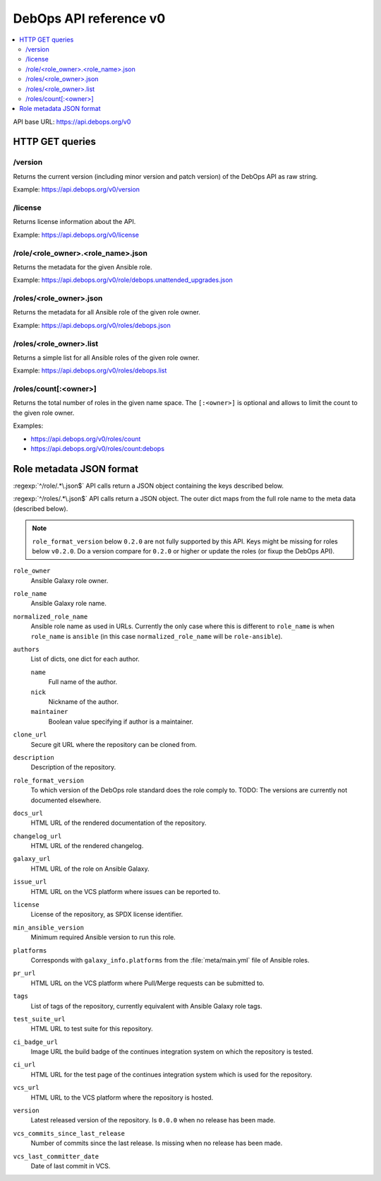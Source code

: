 DebOps API reference v0
=======================

.. contents::
   :local:

API base URL: https://api.debops.org/v0

HTTP GET queries
----------------

/version
~~~~~~~~

Returns the current version (including minor version and patch version) of the
DebOps API as raw string.

Example: https://api.debops.org/v0/version

/license
~~~~~~~~

Returns license information about the API.

Example: https://api.debops.org/v0/license

/role/<role_owner>.<role_name>.json
~~~~~~~~~~~~~~~~~~~~~~~~~~~~~~~~~~~

Returns the metadata for the given Ansible role.

Example: https://api.debops.org/v0/role/debops.unattended_upgrades.json

/roles/<role_owner>.json
~~~~~~~~~~~~~~~~~~~~~~~~

Returns the metadata for all Ansible role of the given role owner.

Example: https://api.debops.org/v0/roles/debops.json

/roles/<role_owner>.list
~~~~~~~~~~~~~~~~~~~~~~~~

Returns a simple list for all Ansible roles of the given role owner.

Example: https://api.debops.org/v0/roles/debops.list

/roles/count[:<owner>]
~~~~~~~~~~~~~~~~~~~~~~

Returns the total number of roles in the given name space.
The ``[:<owner>]`` is optional and allows to limit the count to the given role
owner.

Examples:

* https://api.debops.org/v0/roles/count
* https://api.debops.org/v0/roles/count:debops

Role metadata JSON format
-------------------------

:regexp:`^/role/.*\.json$` API calls return a JSON object containing the keys
described below.

:regexp:`^/roles/.*\.json$` API calls return a JSON object. The outer dict maps
from the full role name to the meta data (described below).

.. note:: ``role_format_version`` below ``0.2.0`` are not fully supported by
   this API. Keys might be missing for roles below ``v0.2.0``.
   Do a version compare for ``0.2.0`` or higher or update the roles (or fixup
   the DebOps API).

``role_owner``
  Ansible Galaxy role owner.

``role_name``
  Ansible Galaxy role name.

``normalized_role_name``
  Ansible role name as used in URLs. Currently the only case where this is
  different to ``role_name`` is when ``role_name`` is ``ansible`` (in this case
  ``normalized_role_name`` will be ``role-ansible``).

``authors``
  List of dicts, one dict for each author.

  ``name``
    Full name of the author.

  ``nick``
    Nickname of the author.

  ``maintainer``
    Boolean value specifying if author is a maintainer.

``clone_url``
  Secure git URL where the repository can be cloned from.

``description``
  Description of the repository.

``role_format_version``
  To which version of the DebOps role standard does the role comply to.
  TODO: The versions are currently not documented elsewhere.

``docs_url``
  HTML URL of the rendered documentation of the repository.

``changelog_url``
  HTML URL of the rendered changelog.

``galaxy_url``
  HTML URL of the role on Ansible Galaxy.

``issue_url``
  HTML URL on the VCS platform where issues can be reported to.

``license``
  License of the repository, as SPDX license identifier.

``min_ansible_version``
  Minimum required Ansible version to run this role.

``platforms``
  Corresponds with ``galaxy_info.platforms`` from the :file:`meta/main.yml` file of Ansible roles.

``pr_url``
  HTML URL on the VCS platform where Pull/Merge requests can be submitted to.

``tags``
  List of tags of the repository, currently equivalent with Ansible Galaxy role tags.

``test_suite_url``
  HTML URL to test suite for this repository.

``ci_badge_url``
  Image URL the build badge of the continues integration system on which the
  repository is tested.

``ci_url``
  HTML URL for the test page of the continues integration system which is used
  for the repository.

``vcs_url``
  HTML URL to the VCS platform where the repository is hosted.

``version``
  Latest released version of the repository.
  Is ``0.0.0`` when no release has been made.

``vcs_commits_since_last_release``
  Number of commits since the last release.
  Is missing when no release has been made.

``vcs_last_committer_date``
  Date of last commit in VCS.
